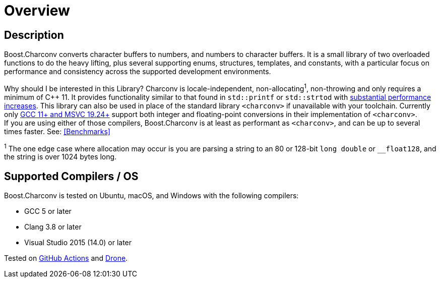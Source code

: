 ////
Copyright 2022 Peter Dimov
Copyright 2023 Matt Borland
Distributed under the Boost Software License, Version 1.0.
https://www.boost.org/LICENSE_1_0.txt
////

[#overview]
= Overview
:idprefix: overview_

== Description

Boost.Charconv converts character buffers to numbers, and numbers to character buffers.
It is a small library of two overloaded functions to do the heavy lifting, plus several supporting enums, structures, templates, and constants, with a particular focus on performance and consistency
across the supported development environments.

Why should I be interested in this Library? Charconv is locale-independent, non-allocating^1^, non-throwing and only requires a minimum of C++ 11.
It provides functionality similar to that found in `std::printf` or `std::strtod` with <<benchmark_results_, substantial performance increases>>.
This library can also be used in place of the standard library `<charconv>` if unavailable with your toolchain.
Currently only https://en.cppreference.com/w/cpp/compiler_support/17.html[GCC 11+ and MSVC 19.24+] support both integer and floating-point conversions in their implementation of `<charconv>`. +
If you are using either of those compilers, Boost.Charconv is at least as performant as `<charconv>`, and can be up to several times faster.
See: <<Benchmarks>>

^1^ The one edge case where allocation may occur is you are parsing a string to an 80 or 128-bit `long double` or `__float128`, and the string is over 1024 bytes long.

== Supported Compilers / OS

Boost.Charconv is tested on Ubuntu, macOS, and Windows with the following compilers:

* GCC 5 or later
* Clang 3.8 or later
* Visual Studio 2015 (14.0) or later

Tested on https://github.com/boostorg/charconv/actions[GitHub Actions] and https://drone.cpp.al/boostorg/charconv[Drone].
